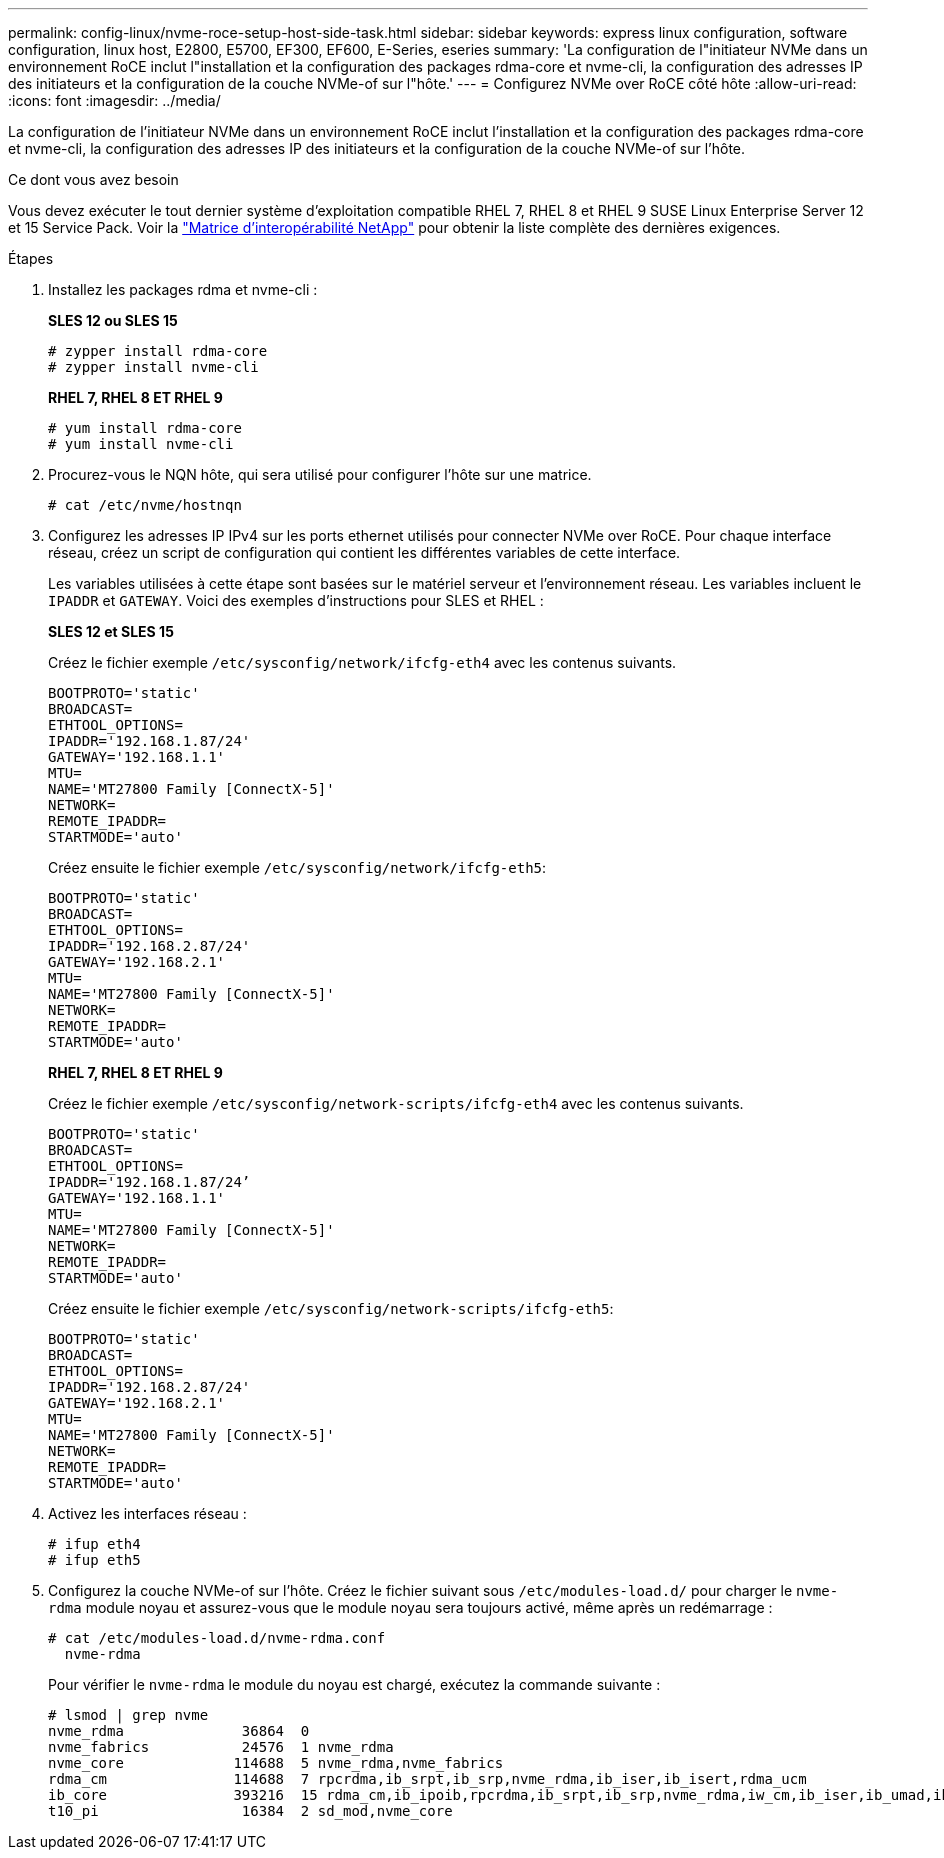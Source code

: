 ---
permalink: config-linux/nvme-roce-setup-host-side-task.html 
sidebar: sidebar 
keywords: express linux configuration, software configuration, linux host, E2800, E5700, EF300, EF600, E-Series, eseries 
summary: 'La configuration de l"initiateur NVMe dans un environnement RoCE inclut l"installation et la configuration des packages rdma-core et nvme-cli, la configuration des adresses IP des initiateurs et la configuration de la couche NVMe-of sur l"hôte.' 
---
= Configurez NVMe over RoCE côté hôte
:allow-uri-read: 
:icons: font
:imagesdir: ../media/


[role="lead"]
La configuration de l'initiateur NVMe dans un environnement RoCE inclut l'installation et la configuration des packages rdma-core et nvme-cli, la configuration des adresses IP des initiateurs et la configuration de la couche NVMe-of sur l'hôte.

.Ce dont vous avez besoin
Vous devez exécuter le tout dernier système d'exploitation compatible RHEL 7, RHEL 8 et RHEL 9 SUSE Linux Enterprise Server 12 et 15 Service Pack. Voir la https://mysupport.netapp.com/matrix["Matrice d'interopérabilité NetApp"^] pour obtenir la liste complète des dernières exigences.

.Étapes
. Installez les packages rdma et nvme-cli :
+
*SLES 12 ou SLES 15*

+
[listing]
----

# zypper install rdma-core
# zypper install nvme-cli
----
+
*RHEL 7, RHEL 8 ET RHEL 9*

+
[listing]
----

# yum install rdma-core
# yum install nvme-cli
----
. Procurez-vous le NQN hôte, qui sera utilisé pour configurer l'hôte sur une matrice.
+
[listing]
----
# cat /etc/nvme/hostnqn
----
. Configurez les adresses IP IPv4 sur les ports ethernet utilisés pour connecter NVMe over RoCE. Pour chaque interface réseau, créez un script de configuration qui contient les différentes variables de cette interface.
+
Les variables utilisées à cette étape sont basées sur le matériel serveur et l'environnement réseau. Les variables incluent le `IPADDR` et `GATEWAY`. Voici des exemples d'instructions pour SLES et RHEL :

+
*SLES 12 et SLES 15*

+
Créez le fichier exemple `/etc/sysconfig/network/ifcfg-eth4` avec les contenus suivants.

+
[listing]
----
BOOTPROTO='static'
BROADCAST=
ETHTOOL_OPTIONS=
IPADDR='192.168.1.87/24'
GATEWAY='192.168.1.1'
MTU=
NAME='MT27800 Family [ConnectX-5]'
NETWORK=
REMOTE_IPADDR=
STARTMODE='auto'
----
+
Créez ensuite le fichier exemple `/etc/sysconfig/network/ifcfg-eth5`:

+
[listing]
----
BOOTPROTO='static'
BROADCAST=
ETHTOOL_OPTIONS=
IPADDR='192.168.2.87/24'
GATEWAY='192.168.2.1'
MTU=
NAME='MT27800 Family [ConnectX-5]'
NETWORK=
REMOTE_IPADDR=
STARTMODE='auto'
----
+
*RHEL 7, RHEL 8 ET RHEL 9*

+
Créez le fichier exemple `/etc/sysconfig/network-scripts/ifcfg-eth4` avec les contenus suivants.

+
[listing]
----
BOOTPROTO='static'
BROADCAST=
ETHTOOL_OPTIONS=
IPADDR='192.168.1.87/24’
GATEWAY='192.168.1.1'
MTU=
NAME='MT27800 Family [ConnectX-5]'
NETWORK=
REMOTE_IPADDR=
STARTMODE='auto'
----
+
Créez ensuite le fichier exemple `/etc/sysconfig/network-scripts/ifcfg-eth5`:

+
[listing]
----
BOOTPROTO='static'
BROADCAST=
ETHTOOL_OPTIONS=
IPADDR='192.168.2.87/24'
GATEWAY='192.168.2.1'
MTU=
NAME='MT27800 Family [ConnectX-5]'
NETWORK=
REMOTE_IPADDR=
STARTMODE='auto'
----
. Activez les interfaces réseau :
+
[listing]
----

# ifup eth4
# ifup eth5
----
. Configurez la couche NVMe-of sur l'hôte. Créez le fichier suivant sous `/etc/modules-load.d/` pour charger le `nvme-rdma` module noyau et assurez-vous que le module noyau sera toujours activé, même après un redémarrage :
+
[listing]
----

# cat /etc/modules-load.d/nvme-rdma.conf
  nvme-rdma
----
+
Pour vérifier le `nvme-rdma` le module du noyau est chargé, exécutez la commande suivante :

+
[listing]
----
# lsmod | grep nvme
nvme_rdma              36864  0
nvme_fabrics           24576  1 nvme_rdma
nvme_core             114688  5 nvme_rdma,nvme_fabrics
rdma_cm               114688  7 rpcrdma,ib_srpt,ib_srp,nvme_rdma,ib_iser,ib_isert,rdma_ucm
ib_core               393216  15 rdma_cm,ib_ipoib,rpcrdma,ib_srpt,ib_srp,nvme_rdma,iw_cm,ib_iser,ib_umad,ib_isert,rdma_ucm,ib_uverbs,mlx5_ib,qedr,ib_cm
t10_pi                 16384  2 sd_mod,nvme_core
----

